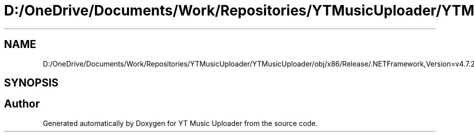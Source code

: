 .TH "D:/OneDrive/Documents/Work/Repositories/YTMusicUploader/YTMusicUploader/obj/x86/Release/.NETFramework,Version=v4.7.2.AssemblyAttributes.cs" 3 "Sat Oct 10 2020" "YT Music Uploader" \" -*- nroff -*-
.ad l
.nh
.SH NAME
D:/OneDrive/Documents/Work/Repositories/YTMusicUploader/YTMusicUploader/obj/x86/Release/.NETFramework,Version=v4.7.2.AssemblyAttributes.cs
.SH SYNOPSIS
.br
.PP
.SH "Author"
.PP 
Generated automatically by Doxygen for YT Music Uploader from the source code\&.
